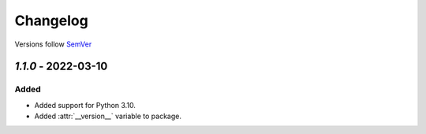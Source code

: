 .. _changelog:

Changelog
=========

Versions follow `SemVer <http://www.semver.org>`_

`1.1.0` - 2022-03-10
--------------------

Added
~~~~~
* Added support for Python 3.10.
* Added :attr:`__version__` variable to package.

.. _1.1.0: https://github.com/mdomke/python-ulid/compare/1.0.3...1.1.0

